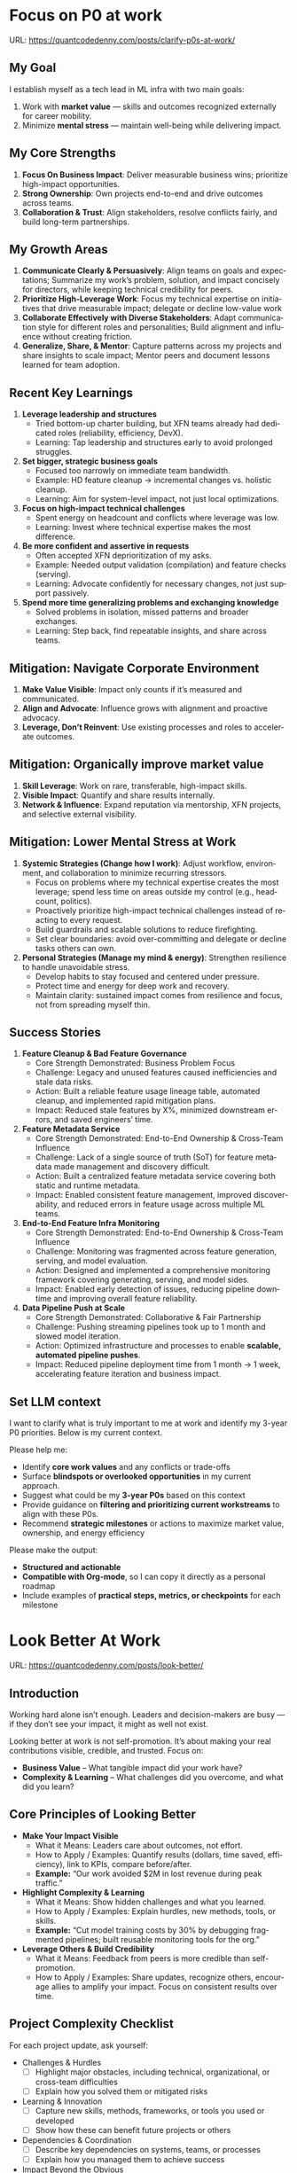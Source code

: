 #+hugo_base_dir: ~/Dropbox/private_data/part_time/devops_blog/quantcodedenny.com
#+language: en
#+AUTHOR: dennyzhang
#+HUGO_TAGS: engineering leadership selling
#+TAGS: Important(i) noexport(n)
#+SEQ_TODO: TODO HALF ASSIGN | DONE CANCELED BYPASS DELEGATE DEFERRED
* Focus on P0 at work
:PROPERTIES:
:EXPORT_FILE_NAME: clarify-p0s-at-work
:EXPORT_DATE: 2025-09-29
:EXPORT_HUGO_SECTION: posts
:END:
URL: https://quantcodedenny.com/posts/clarify-p0s-at-work/
** My Goal
I establish myself as a tech lead in ML infra with two main goals:
1. Work with **market value** — skills and outcomes recognized externally for career mobility.
2. Minimize **mental stress** — maintain well-being while delivering impact.
** My Core Strengths
1. **Focus On Business Impact**: Deliver measurable business wins; prioritize high-impact opportunities.
2. **Strong Ownership**: Own projects end-to-end and drive outcomes across teams.
3. **Collaboration & Trust**: Align stakeholders, resolve conflicts fairly, and build long-term partnerships.  
** My Growth Areas
1. **Communicate Clearly & Persuasively**: Align teams on goals and expectations; Summarize my work’s problem, solution, and impact concisely for directors, while keeping technical credibility for peers.
2. **Prioritize High-Leverage Work**: Focus my technical expertise on initiatives that drive measurable impact; delegate or decline low-value work
3. **Collaborate Effectively with Diverse Stakeholders**: Adapt communication style for different roles and personalities; Build alignment and influence without creating friction.
4. **Generalize, Share, & Mentor**: Capture patterns across my projects and share insights to scale impact; Mentor peers and document lessons learned for team adoption.
** Recent Key Learnings
1. **Leverage leadership and structures**
   - Tried bottom-up charter building, but XFN teams already had dedicated roles (reliability, efficiency, DevX).  
   - Learning: Tap leadership and structures early to avoid prolonged struggles.  

2. **Set bigger, strategic business goals**
   - Focused too narrowly on immediate team bandwidth.  
   - Example: HD feature cleanup → incremental changes vs. holistic cleanup.  
   - Learning: Aim for system-level impact, not just local optimizations.  

3. **Focus on high-impact technical challenges**
   - Spent energy on headcount and conflicts where leverage was low.  
   - Learning: Invest where technical expertise makes the most difference.  

4. **Be more confident and assertive in requests**
   - Often accepted XFN deprioritization of my asks.  
   - Example: Needed output validation (compilation) and feature checks (serving).  
   - Learning: Advocate confidently for necessary changes, not just support passively.  

5. **Spend more time generalizing problems and exchanging knowledge**
   - Solved problems in isolation, missed patterns and broader exchanges.  
   - Learning: Step back, find repeatable insights, and share across teams.  
** Mitigation: Navigate Corporate Environment
1. **Make Value Visible**: Impact only counts if it’s measured and communicated.
2. **Align and Advocate**: Influence grows with alignment and proactive advocacy.
3. **Leverage, Don’t Reinvent**: Use existing processes and roles to accelerate outcomes. 
** Mitigation: Organically improve market value
1. **Skill Leverage**: Work on rare, transferable, high-impact skills.
2. **Visible Impact**: Quantify and share results internally.
3. **Network & Influence**: Expand reputation via mentorship, XFN projects, and selective external visibility.
** Mitigation: Lower Mental Stress at Work
1. **Systemic Strategies (Change how I work)**: Adjust workflow, environment, and collaboration to minimize recurring stressors.
    - Focus on problems where my technical expertise creates the most leverage; spend less time on areas outside my control (e.g., headcount, politics).
    - Proactively prioritize high-impact technical challenges instead of reacting to every request.
    - Build guardrails and scalable solutions to reduce firefighting.
    - Set clear boundaries: avoid over-committing and delegate or decline tasks others can own.
2. **Personal Strategies (Manage my mind & energy)**: Strengthen resilience to handle unavoidable stress.
    - Develop habits to stay focused and centered under pressure.
    - Protect time and energy for deep work and recovery.
    - Maintain clarity: sustained impact comes from resilience and focus, not from spreading myself thin.
** Success Stories
1. **Feature Cleanup & Bad Feature Governance**
    - Core Strength Demonstrated: Business Problem Focus
    - Challenge: Legacy and unused features caused inefficiencies and stale data risks.
    - Action: Built a reliable feature usage lineage table, automated cleanup, and implemented rapid mitigation plans.
    - Impact: Reduced stale features by X%, minimized downstream errors, and saved engineers’ time.

2. **Feature Metadata Service**
    - Core Strength Demonstrated: End-to-End Ownership & Cross-Team Influence
    - Challenge: Lack of a single source of truth (SoT) for feature metadata made management and discovery difficult.
    - Action: Built a centralized feature metadata service covering both static and runtime metadata.
    - Impact: Enabled consistent feature management, improved discoverability, and reduced errors in feature usage across multiple ML teams.

3. **End-to-End Feature Infra Monitoring**
    - Core Strength Demonstrated: End-to-End Ownership & Cross-Team Influence
    - Challenge: Monitoring was fragmented across feature generation, serving, and model evaluation.
    - Action: Designed and implemented a comprehensive monitoring framework covering generating, serving, and model sides.
    - Impact: Enabled early detection of issues, reducing pipeline downtime and improving overall feature reliability.

4. **Data Pipeline Push at Scale**
    - Core Strength Demonstrated: Collaborative & Fair Partnership
    - Challenge: Pushing streaming pipelines took up to 1 month and slowed model iteration.
    - Action: Optimized infrastructure and processes to enable **scalable, automated pipeline pushes**.
    - Impact: Reduced pipeline deployment time from 1 month → 1 week, accelerating feature iteration and business impact.

** Set LLM context
I want to clarify what is truly important to me at work and identify my 3-year P0 priorities. Below is my current context.

Please help me:
- Identify **core work values** and any conflicts or trade-offs
- Surface **blindspots or overlooked opportunities** in my current approach.
- Suggest what could be my **3-year P0s** based on this context
- Provide guidance on **filtering and prioritizing current workstreams** to align with these P0s.
- Recommend **strategic milestones** or actions to maximize market value, ownership, and energy efficiency

Please make the output:

- **Structured and actionable**
- **Compatible with Org-mode**, so I can copy it directly as a personal roadmap
- Include examples of **practical steps, metrics, or checkpoints** for each milestone
** 3-Year P0 Clarification Procedure                               :noexport:
- Define the Vision
   - Decide what success looks like in 3 years for me and my team.
   - Focus on outcomes, not tasks.
- Identify Levers
   - Find areas where focused effort now gives the biggest long-term impact.
- Set P0 Criteria
   - Define what counts as a true long-term P0 to filter initiatives consistently.
- Filter Workstreams
   - Keep only initiatives that meet my P0 criteria.
   - Delegate, pause, or deprioritize the rest.
- Build the Roadmap
   - Break each P0 into multi-year milestones for strategic execution.
- Checkpoints
** local notes                                                     :noexport:
learning how to learn
adapt to change
resilience
learn how to figure out what people want
how to interact in the world

这些生活体悟，对我很有启发。帮我找到更多类似的体悟，并给出具体示例
- 设立宏大目标可以激励自己和他人: 大目标提供方向感，让日常小努力不至于迷失。
- 千万不要提前焦虑，事情会以奇怪的方式解决
- 生活要做减法
- take the best advantage and enjoy what you already have
- minimalist can improve your freedom
* Look Better At Work
:PROPERTIES:
:EXPORT_FILE_NAME: look-better
:EXPORT_DATE: 2025-09-30
:EXPORT_HUGO_SECTION: posts
:END:
URL: https://quantcodedenny.com/posts/look-better/
** Introduction
Working hard alone isn’t enough. Leaders and decision-makers are busy — if they don’t see your impact, it might as well not exist.

Looking better at work is not self-promotion. It’s about making your real contributions visible, credible, and trusted. Focus on:

- **Business Value** – What tangible impact did your work have?
- **Complexity & Learning** – What challenges did you overcome, and what did you learn?
** Core Principles of Looking Better
- **Make Your Impact Visible**
  - What it Means: Leaders care about outcomes, not effort.
  - How to Apply / Examples: Quantify results (dollars, time saved, efficiency), link to KPIs, compare before/after.
  - *Example:* “Our work avoided $2M in lost revenue during peak traffic.”

- **Highlight Complexity & Learning**
  - What it Means: Show hidden challenges and what you learned.
  - How to Apply / Examples: Explain hurdles, new methods, tools, or skills.
  - *Example:* “Cut model training costs by 30% by debugging fragmented pipelines; built reusable monitoring tools for the org.”

- **Leverage Others & Build Credibility**
  - What it Means: Feedback from peers is more credible than self-promotion.
  - How to Apply / Examples: Share updates, recognize others, encourage allies to amplify your impact. Focus on consistent results over time.
** Project Complexity Checklist
For each project update, ask yourself:

- Challenges & Hurdles
  - [ ] Highlight major obstacles, including technical, organizational, or cross-team difficulties
  - [ ] Explain how you solved them or mitigated risks

- Learning & Innovation
  - [ ] Capture new skills, methods, frameworks, or tools you used or developed
  - [ ] Show how these can benefit future projects or others

- Dependencies & Coordination
  - [ ] Describe key dependencies on systems, teams, or processes
  - [ ] Explain how you managed them to achieve success

- Impact Beyond the Obvious
  - [ ] Highlight outcomes beyond immediate metrics (secondary benefits, efficiency gains, knowledge transfer)
** Regular Runbook
- **Quick Daily Routine**
  - Morning (5 min): Check what you worked on yesterday → pick one update to share that shows impact + learning.
  - During the Day: Document hidden challenges, lessons learned, or ideas for improvement.
  - End of Week (10–15 min): Identify allies, update your project impact in business terms, and plan one visible update for next week.

- **Weekly Actions**
  - Make Your Impact Visible
    - Reframe your latest project in **business terms**
    - Quantify results (dollars, time saved, efficiency)
    - Connect outcomes to team/company KPIs
    - Quick Tip: Share short updates in team forums. Always link work to priorities.

  - Highlight Complexity & Learning
    - Note 1–2 hidden challenges or obstacles from your last project
    - Capture key learnings or new skills
    - Think about what lessons others could reuse
    - Quick Tip: Keep a personal log; use examples when sharing in meetings or updates.

  - Leverage Others & Build Credibility
    - Identify 1–2 allies who can amplify your work
    - Recognize contributions of others
    - Encourage peers to share positive feedback
    - Consistently deliver results over time
    - Quick Tip: Focus on sustained excellence, not one-off polish. Small wins matter.
** Common Pitfalls
- Overdoing self-promotion can damage trust.
- Not surfacing **business value** makes your project look like “just execution.”
- Not surfacing **complexity & learning** makes effort undervalued.
- Staying invisible leads to missed recognition and opportunities.
- Focusing on busyness instead of business impact dilutes your reputation.
** Conclusion
Looking better at work is not superficial. It’s about telling the full story of your contributions. Use the techniques to make your **business value** and **complexity & learning** clear.

At the end of every project, pause and ask: **Who needs to see this, and how can I frame it so the real impact is clear?**
* Connect Better At Work
:PROPERTIES:
:EXPORT_FILE_NAME: connect-better
:EXPORT_DATE: 2025-09-30
:EXPORT_HUGO_SECTION: posts
:END:
URL: https://quantcodedenny.com/posts/connect-better/
** Introduction
Doing great work is only part of success. Your influence grows when others know, trust, and rely on you.

Connecting better at work is not networking for appearances. It’s about **building authentic relationships**, **adding value**, and **amplifying impact**. Focus on:

- **Genuine Engagement** – Understanding and supporting others’ priorities.
- **Trust & Reliability** – Being someone others can count on.
- **Reciprocal Value** – Creating mutually beneficial interactions.
** Core Principles of Connecting Better
- **Be Intentional in Interactions**
  - What it Means: Every conversation is an opportunity to understand, help, or influence.
  - How to Apply / Examples: Ask open-ended questions, listen actively, remember details.
    *Example:* “Noticed you struggled with X last week—how did the fix go?”

- **Build Trust Through Reliability**
  - What it Means: Follow through on commitments; be consistent and dependable.
  - How to Apply / Examples: Share realistic timelines, deliver on promises, admit mistakes when needed.
    *Example:* “I’ll help test the new pipeline by Friday—if there’s a change, I’ll update you early.”

- **Create Value for Others**
  - What it Means: Relationships deepen when you help others succeed.
  - How to Apply / Examples: Offer insights, make introductions, celebrate successes, share resources.
    *Example:* “I saw an article on performance tuning that might help your model—thought you’d find it useful.”
** Relationship Checklist
For each interaction, ask yourself:

- Engagement & Understanding
  [ ] Did I listen actively and ask thoughtful questions?
  [ ] Did I learn something about their priorities or challenges?

- Trust & Reliability
  [ ] Did I follow through on commitments?
  [ ] Was I transparent about what I could realistically deliver?

- Value Creation
  [ ] Did I share resources, ideas, or introductions that help them?
  [ ] Did I recognize or celebrate their achievements?

- Depth & Continuity
  [ ] Am I maintaining regular touchpoints (not just one-off meetings)?
  [ ] Did I document key insights for follow-up next week?
** Regular Runbook
- **Quick Daily Routine**
  - Morning (5 min): Identify one person to check in with or offer help.
  - During the Day: Note key insights from conversations; record opportunities to add value.
  - End of Week (10–15 min): Reflect on connections made, review trust-building actions, plan next week’s follow-ups.

- **Weekly Actions**
  - Be Intentional in Interactions
    - Schedule meaningful 1:1s or check-ins
    - Prepare open-ended questions
    - Listen more than you talk
    - Quick Tip: Keep a “connection log” with topics discussed and follow-ups.

  - Build Trust Through Reliability
    - Track commitments and deadlines
    - Communicate proactively if things change
    - Admit mistakes or uncertainties openly
    - Quick Tip: Small consistent actions matter more than grand gestures.

  - Create Value for Others
    - Identify 1–2 ways to help colleagues (advice, resources, introductions)
    - Celebrate wins and recognize contributions publicly
    - Share insights that are relevant to their work
    - Quick Tip: Focus on helping others achieve their goals, not just visibility.
** Common Pitfalls
- Focusing only on networking for personal gain feels transactional.
- Forgetting follow-ups leads to lost trust and missed opportunities.
- Overloading others with “help” they didn’t ask for can backfire.
- Interactions without empathy or listening reduce your influence.
- Neglecting depth (keeping only surface-level relationships) limits long-term impact.
** Conclusion
Connecting better at work is a deliberate practice. It’s about **building trust**, **engaging meaningfully**, and **adding value consistently**.

At the end of every week, pause and ask: **Who did I understand better, help, or stay connected with, and how can I make next week even stronger?**
* #  --8<-------------------------- separator ------------------------>8-- :noexport:
* EQ management & handle difficult conversations                   :noexport:
* Improve tech lead mindsets
:PROPERTIES:
:EXPORT_FILE_NAME: improve-mindset-with-ai
:EXPORT_DATE: 2025-09-14
:EXPORT_HUGO_SECTION: posts
:END:
URL: https://quantcodedenny.com/posts/improve-mindset-with-ai/
** Set LLM context
You are a mentor and coach for a tech lead aiming to develop a mega-learning mindset and improve general problem-solving.

The tech lead wants to avoid these common mistakes:
1. **Think too narrow** – focusing too narrowly on immediate tasks or familiar solutions, missing hidden risks and opportunities.
2. **Try to do it alone** – solving problems alone without tapping into team knowledge, feedback, or prior experiences.
3. **Stuck in exeuction mode** – prioritizing immediate wins or tactical fixes over strategic, long-term impact.
4. **Not learning from the past** – not capturing lessons, failing to generalize insights, or missing opportunities to improve thinking and processes.
5. **Overlook dependencies** – overlooking upstream/downstream service risks, team conflicts, or misaligned priorities that block progress.

Provide:
1. **Mindset shifts** to overcome these mistakes
2. **Concrete habits or exercises** for daily practice
3. **Examples of how AI can help** the tech lead think faster, learn smarter, and act strategically
4. **Ways to reflect and generalize learnings** across projects

Respond in an actionable, structured, and role-aware manner, as if coaching a tech lead directly.
** Weekly Accomplishment Checklist
*** Think Too Narrow
- [ ] For 1 project, list at least 3 risks and 2 long-term impacts before deciding
- [ ] Write down 2 "what if" questions per project to force broader thinking
- [ ] Use AI: suggest blind spots, generate alternative scenarios, highlight hidden risks
*** Try to Do It Alone
- [ ] Schedule at least 1 short sync (15–20 min) with a peer/mentor for input
- [ ] Share 1 work-in-progress doc with your team and collect at least 2 comments
- [ ] Use AI: summarize prior lessons, polish drafts, surface unclear points before sharing
*** Stuck in Execution Mode
- [ ] Review your task list and mark 3 tasks as high-impact vs. low-impact
- [ ] Run 1 pre-mortem this week (write 3 failure modes + mitigations)
- [ ] Use AI: simulate outcomes, suggest trade-offs, stress-test assumptions
*** Not Learning From the Past
- [ ] Write a weekly reflection (max 10 sentences): what worked, what failed, lessons
- [ ] Share 1 distilled lesson with your team in Slack/email
- [ ] Use AI: synthesize reflections into principles, reframe lessons into concise takeaways
*** Overlook Dependencies
- [ ] Identify 2 dependencies for your current project; confirm reliability with owners
- [ ] Hold 1 alignment check-in (15 min) with a partner team or stakeholder
- [ ] Use AI: map upstream/downstream risks, draft alignment agenda/questions
** top skills to learn in the AI world                             :noexport:
I want to identify a list of top skills to learn with the rise of AI.

Mindset
- Be a learner, adapter, and synthesizer: Knowledge + action + insight = value.
- Leverage AI to amplify, not replace thinking: Tools speed execution; humans provide judgment.
- Embrace uncertainty: AI accelerates change; resilience and curiosity are your superpowers.

Top skills

- Learning How to Learn (Meta-Learning): AI evolves fast; new tools, models, and frameworks appear constantly.
- Human-Centric Insight (Understanding People): AI is a tool; impact comes from solving real human problems.
- Interpersonal & Systems Interaction: AI amplifies output, but collaboration is still key.
- Creative & Strategic Thinking: AI can generate ideas; humans decide which are valuable.
- Adaptability & Flexibility: AI disrupts industries; roles and best practices change quickly.
- Resilience & Growth Mindset: AI projects often fail or produce unexpected outputs.

